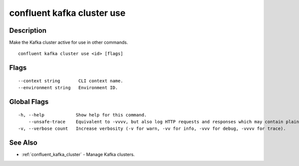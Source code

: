 ..
   WARNING: This documentation is auto-generated from the confluentinc/cli repository and should not be manually edited.

.. _confluent_kafka_cluster_use:

confluent kafka cluster use
---------------------------

Description
~~~~~~~~~~~

Make the Kafka cluster active for use in other commands.

::

  confluent kafka cluster use <id> [flags]

Flags
~~~~~

::

      --context string       CLI context name.
      --environment string   Environment ID.

Global Flags
~~~~~~~~~~~~

::

  -h, --help            Show help for this command.
      --unsafe-trace    Equivalent to -vvvv, but also log HTTP requests and responses which may contain plaintext secrets.
  -v, --verbose count   Increase verbosity (-v for warn, -vv for info, -vvv for debug, -vvvv for trace).

See Also
~~~~~~~~

* :ref:`confluent_kafka_cluster` - Manage Kafka clusters.
